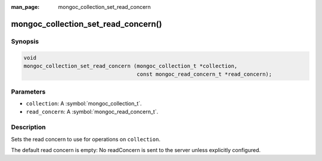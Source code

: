 :man_page: mongoc_collection_set_read_concern

mongoc_collection_set_read_concern()
====================================

Synopsis
--------

.. code-block:: c

  void
  mongoc_collection_set_read_concern (mongoc_collection_t *collection,
                                      const mongoc_read_concern_t *read_concern);

Parameters
----------

* ``collection``: A :symbol:`mongoc_collection_t`.
* ``read_concern``: A :symbol:`mongoc_read_concern_t`.

Description
-----------

Sets the read concern to use for operations on ``collection``.

The default read concern is empty: No readConcern is sent to the server unless explicitly configured.

